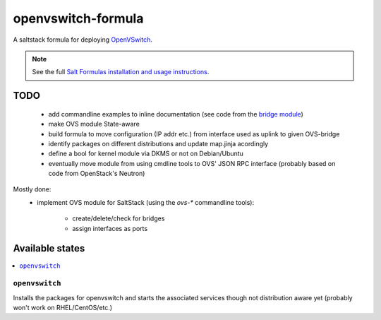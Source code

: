 ===================
openvswitch-formula
===================

A saltstack formula for deploying OpenVSwitch_.

.. _OpenVSwitch: http://openvswitch.org/

.. note::

    See the full `Salt Formulas installation and usage instructions
    <http://docs.saltstack.com/topics/conventions/formulas.html>`_.

TODO
====
   
 - add commandline examples to inline documentation (see code from
   the `bridge module`_)
 - make OVS module State-aware
 - build formula to move configuration (IP addr etc.) from interface 
   used as uplink to given OVS-bridge
 - identify packages on different distributions and update map.jinja 
   acordingly
 - define a bool for kernel module via DKMS or not on Debian/Ubuntu
 - eventually move module from using cmdline tools to OVS' JSON RPC 
   interface (probably based on code from OpenStack's Neutron)

.. _bridge module: https://github.com/saltstack/salt/blob/develop/salt/modules/bridge.py

Mostly done:
 - implement OVS module for SaltStack (using the `ovs-*` commandline
   tools):

    - create/delete/check for bridges
    - assign interfaces as ports

Available states
================

.. contents::
    :local:

``openvswitch``
---------------

Installs the packages for openvswitch and starts the associated services 
though not distribution aware yet (probably won't work on RHEL/CentOS/etc.)
